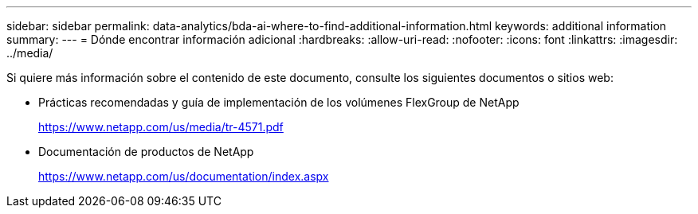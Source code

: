 ---
sidebar: sidebar 
permalink: data-analytics/bda-ai-where-to-find-additional-information.html 
keywords: additional information 
summary:  
---
= Dónde encontrar información adicional
:hardbreaks:
:allow-uri-read: 
:nofooter: 
:icons: font
:linkattrs: 
:imagesdir: ../media/


[role="lead"]
Si quiere más información sobre el contenido de este documento, consulte los siguientes documentos o sitios web:

* Prácticas recomendadas y guía de implementación de los volúmenes FlexGroup de NetApp
+
https://www.netapp.com/us/media/tr-4571.pdf[]

* Documentación de productos de NetApp
+
https://www.netapp.com/us/documentation/index.aspx[]


